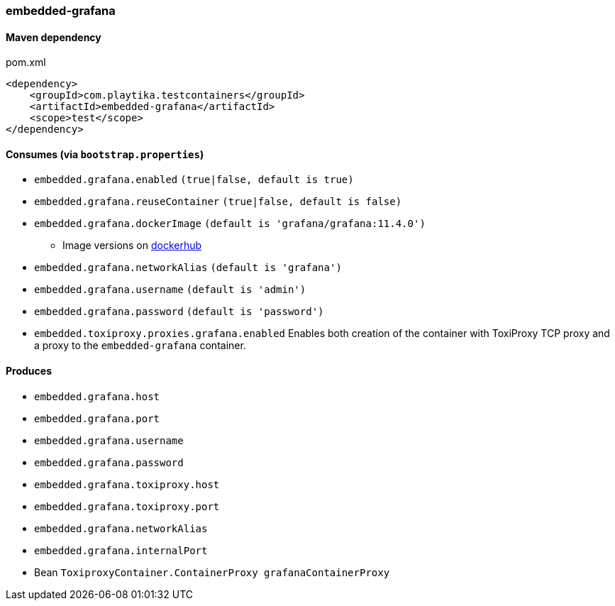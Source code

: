 === embedded-grafana

==== Maven dependency

.pom.xml
[source,xml]
----
<dependency>
    <groupId>com.playtika.testcontainers</groupId>
    <artifactId>embedded-grafana</artifactId>
    <scope>test</scope>
</dependency>
----

==== Consumes (via `bootstrap.properties`)

* `embedded.grafana.enabled` `(true|false, default is true)`
* `embedded.grafana.reuseContainer` `(true|false, default is false)`
* `embedded.grafana.dockerImage` `(default is 'grafana/grafana:11.4.0')`
** Image versions on https://hub.docker.com/r/grafana/grafana/tags[dockerhub]
* `embedded.grafana.networkAlias` `(default is 'grafana')`
* `embedded.grafana.username` `(default is 'admin')`
* `embedded.grafana.password` `(default is 'password')`
* `embedded.toxiproxy.proxies.grafana.enabled` Enables both creation of the container with ToxiProxy TCP proxy and a proxy to the `embedded-grafana` container.


==== Produces

* `embedded.grafana.host`
* `embedded.grafana.port`
* `embedded.grafana.username`
* `embedded.grafana.password`
* `embedded.grafana.toxiproxy.host`
* `embedded.grafana.toxiproxy.port`
* `embedded.grafana.networkAlias`
* `embedded.grafana.internalPort`
* Bean `ToxiproxyContainer.ContainerProxy grafanaContainerProxy`
